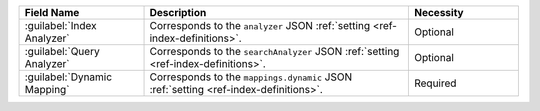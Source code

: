 .. list-table:: 
   :header-rows: 1
   :widths: 25 53 22

   * - Field Name 
     - Description 
     - Necessity
     
   * - :guilabel:`Index Analyzer` 
     - .. include:: /includes/extracts/fts-field-analyzer.rst

       Corresponds to the  ``analyzer`` JSON :ref:`setting
       <ref-index-definitions>`. 
     - Optional
       
   * - :guilabel:`Query Analyzer` 
     - .. include:: /includes/extracts/fts-field-search-analyzer.rst

       Corresponds to the  ``searchAnalyzer`` JSON :ref:`setting
       <ref-index-definitions>`. 
     - Optional
        
   * - :guilabel:`Dynamic Mapping` 
     - .. include:: /includes/extracts/fts-field-ui-mappings-dynamic.rst

       Corresponds to the  ``mappings.dynamic`` JSON :ref:`setting
       <ref-index-definitions>`. 
     - Required
